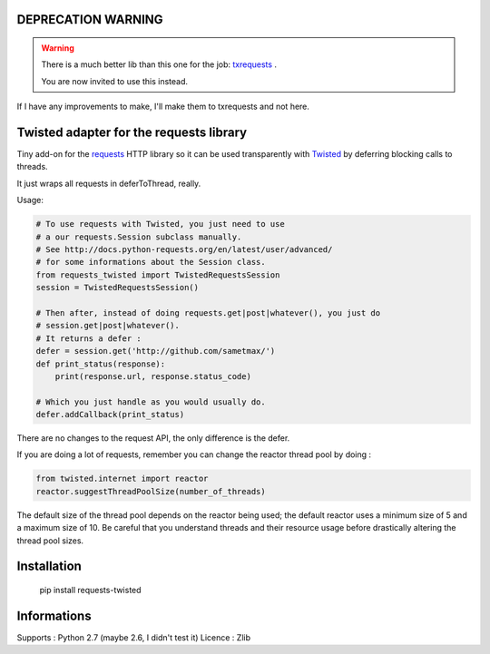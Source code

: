 DEPRECATION WARNING
====================

.. WARNING::

    There is a much better lib than this one for the job: txrequests_ .

    You are now invited to use this instead.


If I have any improvements to make, I'll make them to txrequests and not here.


Twisted adapter for the requests library
============================================

Tiny add-on for the requests_ HTTP library so it can
be used transparently with Twisted_ by deferring blocking calls to threads.

It just wraps all requests in deferToThread, really.

Usage:

.. code-block:: python

    # To use requests with Twisted, you just need to use
    # a our requests.Session subclass manually.
    # See http://docs.python-requests.org/en/latest/user/advanced/
    # for some informations about the Session class.
    from requests_twisted import TwistedRequestsSession
    session = TwistedRequestsSession()

    # Then after, instead of doing requests.get|post|whatever(), you just do
    # session.get|post|whatever().
    # It returns a defer :
    defer = session.get('http://github.com/sametmax/')
    def print_status(response):
        print(response.url, response.status_code)

    # Which you just handle as you would usually do.
    defer.addCallback(print_status)

There are no changes to the request API, the only difference is the defer.

If you are doing a lot of requests, remember you can change the reactor thread pool by doing :

.. code-block:: python

    from twisted.internet import reactor
    reactor.suggestThreadPoolSize(number_of_threads)

The default size of the thread pool depends on the reactor being used; the default reactor uses a minimum size of 5 and a maximum size of 10. Be careful that you understand threads and their resource usage before drastically altering the thread pool sizes.

Installation
============

    pip install requests-twisted

Informations
============

Supports : Python 2.7 (maybe 2.6, I didn't test it)
Licence : Zlib

.. _`requests`: https://github.com/kennethreitz/requests
.. _`Twisted`: http://twistedmatrix.com
.. _`txrequests`: https://pypi.python.org/pypi/txrequests

